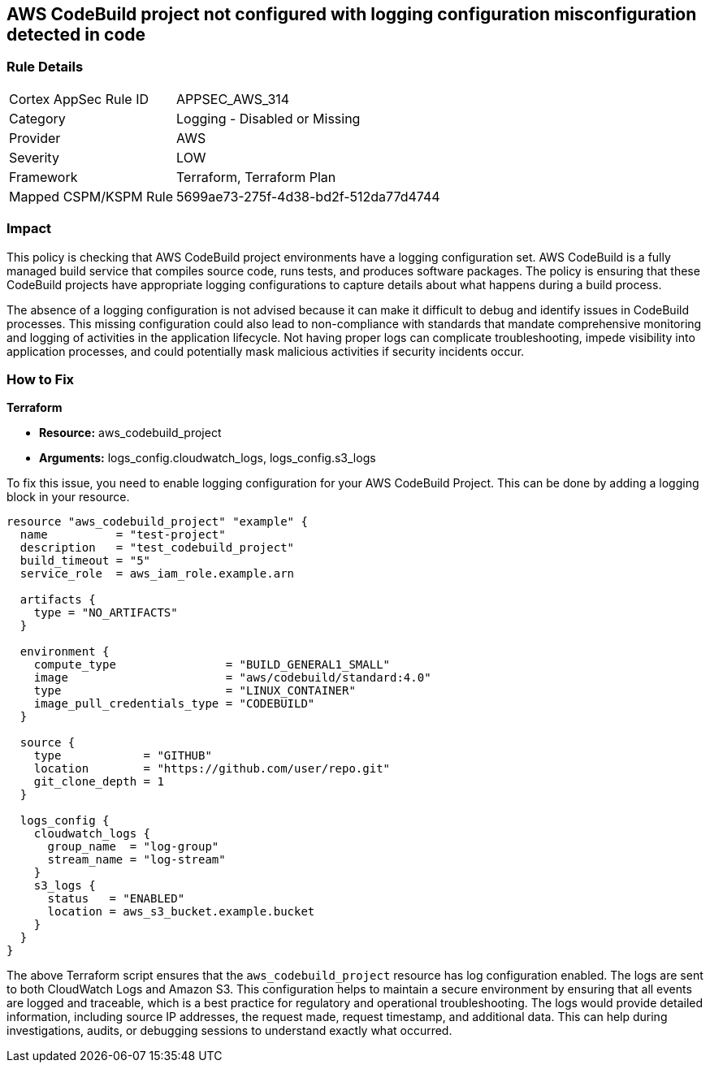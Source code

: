 
== AWS CodeBuild project not configured with logging configuration misconfiguration detected in code

=== Rule Details

[cols="1,2"]
|===
|Cortex AppSec Rule ID |APPSEC_AWS_314
|Category |Logging - Disabled or Missing
|Provider |AWS
|Severity |LOW
|Framework |Terraform, Terraform Plan
|Mapped CSPM/KSPM Rule |5699ae73-275f-4d38-bd2f-512da77d4744
|===


=== Impact
This policy is checking that AWS CodeBuild project environments have a logging configuration set. AWS CodeBuild is a fully managed build service that compiles source code, runs tests, and produces software packages. The policy is ensuring that these CodeBuild projects have appropriate logging configurations to capture details about what happens during a build process.

The absence of a logging configuration is not advised because it can make it difficult to debug and identify issues in CodeBuild processes. This missing configuration could also lead to non-compliance with standards that mandate comprehensive monitoring and logging of activities in the application lifecycle. Not having proper logs can complicate troubleshooting, impede visibility into application processes, and could potentially mask malicious activities if security incidents occur.

=== How to Fix

*Terraform*

* *Resource:* aws_codebuild_project
* *Arguments:* logs_config.cloudwatch_logs, logs_config.s3_logs

To fix this issue, you need to enable logging configuration for your AWS CodeBuild Project. This can be done by adding a logging block in your resource. 

[source,hcl]
----
resource "aws_codebuild_project" "example" {
  name          = "test-project"
  description   = "test_codebuild_project"
  build_timeout = "5"
  service_role  = aws_iam_role.example.arn

  artifacts {
    type = "NO_ARTIFACTS"
  }

  environment {
    compute_type                = "BUILD_GENERAL1_SMALL"
    image                       = "aws/codebuild/standard:4.0"
    type                        = "LINUX_CONTAINER"
    image_pull_credentials_type = "CODEBUILD"
  }

  source {
    type            = "GITHUB"
    location        = "https://github.com/user/repo.git"
    git_clone_depth = 1
  }

  logs_config {
    cloudwatch_logs {
      group_name  = "log-group"
      stream_name = "log-stream"
    }
    s3_logs {
      status   = "ENABLED"
      location = aws_s3_bucket.example.bucket
    }
  }
}
----
The above Terraform script ensures that the `aws_codebuild_project` resource has log configuration enabled. The logs are sent to both CloudWatch Logs and Amazon S3. This configuration helps to maintain a secure environment by ensuring that all events are logged and traceable, which is a best practice for regulatory and operational troubleshooting. The logs would provide detailed information, including source IP addresses, the request made, request timestamp, and additional data. This can help during investigations, audits, or debugging sessions to understand exactly what occurred.

